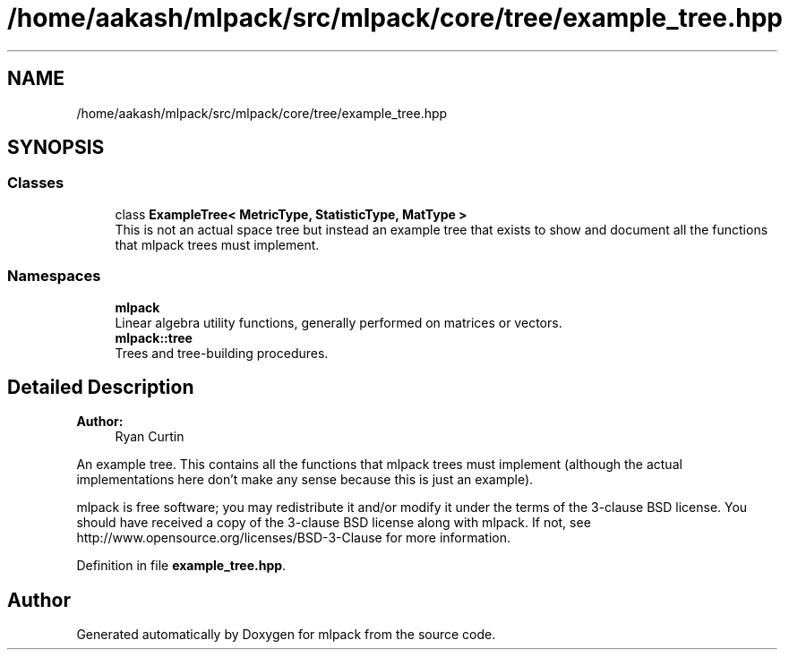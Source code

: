 .TH "/home/aakash/mlpack/src/mlpack/core/tree/example_tree.hpp" 3 "Sun Aug 22 2021" "Version 3.4.2" "mlpack" \" -*- nroff -*-
.ad l
.nh
.SH NAME
/home/aakash/mlpack/src/mlpack/core/tree/example_tree.hpp
.SH SYNOPSIS
.br
.PP
.SS "Classes"

.in +1c
.ti -1c
.RI "class \fBExampleTree< MetricType, StatisticType, MatType >\fP"
.br
.RI "This is not an actual space tree but instead an example tree that exists to show and document all the functions that mlpack trees must implement\&. "
.in -1c
.SS "Namespaces"

.in +1c
.ti -1c
.RI " \fBmlpack\fP"
.br
.RI "Linear algebra utility functions, generally performed on matrices or vectors\&. "
.ti -1c
.RI " \fBmlpack::tree\fP"
.br
.RI "Trees and tree-building procedures\&. "
.in -1c
.SH "Detailed Description"
.PP 

.PP
\fBAuthor:\fP
.RS 4
Ryan Curtin
.RE
.PP
An example tree\&. This contains all the functions that mlpack trees must implement (although the actual implementations here don't make any sense because this is just an example)\&.
.PP
mlpack is free software; you may redistribute it and/or modify it under the terms of the 3-clause BSD license\&. You should have received a copy of the 3-clause BSD license along with mlpack\&. If not, see http://www.opensource.org/licenses/BSD-3-Clause for more information\&. 
.PP
Definition in file \fBexample_tree\&.hpp\fP\&.
.SH "Author"
.PP 
Generated automatically by Doxygen for mlpack from the source code\&.
